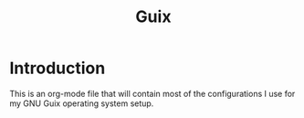 #+TITLE: Guix

* Introduction
This is an org-mode file that will contain most of the configurations I use for my GNU Guix
operating system setup.
